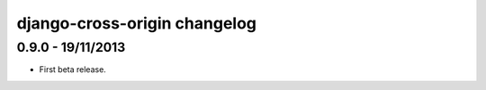 django-cross-origin changelog
=============================


0.9.0 - 19/11/2013
------------------

- First beta release.